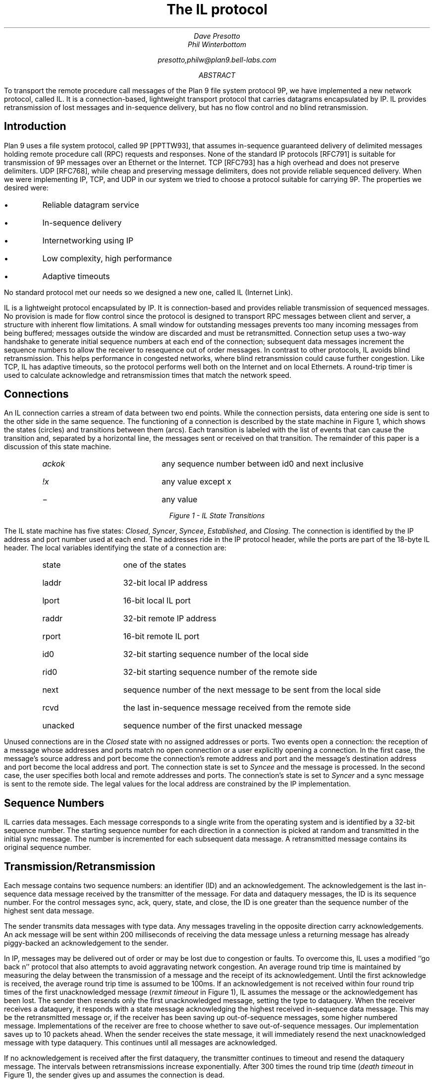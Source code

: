 .TL
The IL protocol
.AU
Dave Presotto
Phil Winterbottom
.sp
presotto,philw@plan9.bell-labs.com
.AB
To transport the remote procedure call messages of the Plan 9 file system
protocol 9P, we have implemented a new network protocol, called IL.
It is a connection-based, lightweight transport protocol that carries
datagrams encapsulated by IP.
IL provides retransmission of lost messages and in-sequence delivery, but has
no flow control and no blind retransmission.
.AE
.SH
Introduction
.PP
Plan 9 uses a file system protocol, called 9P [PPTTW93], that assumes
in-sequence guaranteed delivery of delimited messages
holding remote procedure call
(RPC) requests and responses.
None of the standard IP protocols [RFC791] is suitable for transmission of
9P messages over an Ethernet or the Internet.
TCP [RFC793] has a high overhead and does not preserve delimiters.
UDP [RFC768], while cheap and preserving message delimiters, does not provide
reliable sequenced delivery.
When we were implementing IP, TCP, and UDP in our system we
tried to choose a protocol suitable for carrying 9P.
The properties we desired were:
.IP \(bu
Reliable datagram service
.IP \(bu
In-sequence delivery
.IP \(bu
Internetworking using IP
.IP \(bu
Low complexity, high performance
.IP \(bu
Adaptive timeouts
.LP
No standard protocol met our needs so we designed a new one,
called IL (Internet Link).
.PP
IL is a lightweight protocol encapsulated by IP.
It is connection-based and
provides reliable transmission of sequenced messages.
No provision is made for flow control since the protocol
is designed to transport RPC
messages between client and server, a structure with inherent flow limitations.
A small window for outstanding messages prevents too
many incoming messages from being buffered;
messages outside the window are discarded
and must be retransmitted.
Connection setup uses a two-way handshake to generate
initial sequence numbers at each end of the connection;
subsequent data messages increment the
sequence numbers to allow
the receiver to resequence out of order messages. 
In contrast to other protocols, IL avoids blind retransmission.
This helps performance in congested networks,
where blind retransmission could cause further
congestion.
Like TCP, IL has adaptive timeouts,
so the protocol performs well both on the
Internet and on local Ethernets.
A round-trip timer is used
to calculate acknowledge and retransmission times
that match the network speed.
.SH
Connections
.PP
An IL connection carries a stream of data between two end points.
While the connection persists,
data entering one side is sent to the other side in the same sequence.
The functioning of a connection is described by the state machine in Figure 1,
which shows the states (circles) and transitions between them (arcs).
Each transition is labeled with the list of events that can cause
the transition and, separated by a horizontal line,
the messages sent or received on that transition.
The remainder of this paper is a discussion of this state machine.
.KF
\s-2
.PS 5.5i
copy "transition.pic"
.PE
\s+2
.RS
.IP \fIackok\fR 1.5i
any sequence number between id0 and next inclusive
.IP \fI!x\fR 1.5i
any value except x
.IP \- 1.5i
any value
.RE
.sp
.ce
.I "Figure 1 - IL State Transitions
.KE
.PP
The IL state machine has five states:
.I Closed ,
.I Syncer ,
.I Syncee ,
.I Established ,
and
.I Closing .
The connection is identified by the IP address and port number used at each end.
The addresses ride in the IP protocol header, while the ports are part of the
18-byte IL header.
The local variables identifying the state of a connection are:
.RS
.IP state 10
one of the states
.IP laddr 10
32-bit local IP address
.IP lport 10
16-bit local IL port
.IP raddr 10
32-bit remote IP address
.IP rport 10
16-bit remote IL port
.IP id0 10
32-bit starting sequence number of the local side
.IP rid0 10
32-bit starting sequence number of the remote side
.IP next 10
sequence number of the next message to be sent from the local side
.IP rcvd 10
the last in-sequence message received from the remote side
.IP unacked 10
sequence number of the first unacked message
.RE
.PP
Unused connections are in the
.I Closed
state with no assigned addresses or ports.
Two events open a connection: the reception of
a message whose addresses and ports match no open connection
or a user explicitly opening a connection.
In the first case, the message's source address and port become the
connection's remote address and port and the message's destination address
and port become the local address and port.
The connection state is set to
.I Syncee
and the message is processed.
In the second case, the user specifies both local and remote addresses and ports.
The connection's state is set to
.I Syncer
and a
.CW sync
message is sent to the remote side.
The legal values for the local address are constrained by the IP implementation.
.SH
Sequence Numbers
.PP
IL carries data messages.
Each message corresponds to a single write from
the operating system and is identified by a 32-bit
sequence number.
The starting sequence number for each direction in a
connection is picked at random and transmitted in the initial
.CW sync
message.
The number is incremented for each subsequent data message.
A retransmitted message contains its original sequence number.
.SH
Transmission/Retransmission
.PP
Each message contains two sequence numbers:
an identifier (ID) and an acknowledgement.
The acknowledgement is the last in-sequence
data message received by the transmitter of the message.
For
.CW data
and
.CW dataquery
messages, the ID is its sequence number.
For the control messages
.CW sync ,
.CW ack ,
.CW query ,
.CW state ,
and
.CW close ,
the ID is one greater than the sequence number of
the highest sent data message.
.PP
The sender transmits data messages with type
.CW data .
Any messages traveling in the opposite direction carry acknowledgements.
An
.CW ack
message will be sent within 200 milliseconds of receiving the data message
unless a returning message has already piggy-backed an
acknowledgement to the sender.
.PP
In IP, messages may be delivered out of order or
may be lost due to congestion or faults.
To overcome this,
IL uses a modified ``go back n'' protocol that also attempts
to avoid aggravating network congestion.
An average round trip time is maintained by measuring the delay between
the transmission of a message and the
receipt of its acknowledgement.
Until the first acknowledge is received, the average round trip time
is assumed to be 100ms.
If an acknowledgement is not received within four round trip times
of the first unacknowledged message
.I "rexmit timeout" "" (
in Figure 1), IL assumes the message or the acknowledgement
has been lost.
The sender then resends only the first unacknowledged message,
setting the type to
.CW dataquery .
When the receiver receives a
.CW dataquery ,
it responds with a
.CW state
message acknowledging the highest received in-sequence data message.
This may be the retransmitted message or, if the receiver has been
saving up out-of-sequence messages, some higher numbered message.
Implementations of the receiver are free to choose whether to save out-of-sequence messages.
Our implementation saves up to 10 packets ahead.
When the sender receives the
.CW state
message, it will immediately resend the next unacknowledged message
with type
.CW dataquery .
This continues until all messages are acknowledged.
.PP
If no acknowledgement is received after the first
.CW dataquery ,
the transmitter continues to timeout and resend the
.CW dataquery
message.
The intervals between retransmissions increase exponentially.
After 300 times the round trip time
.I "death timeout" "" (
in Figure 1), the sender gives up and
assumes the connection is dead.
.PP
Retransmission also occurs in the states
.I Syncer ,
.I Syncee ,
and
.I Close .
The retransmission intervals are the same as for data messages.
.SH
Keep Alive
.PP
Connections to dead systems must be discovered and torn down
lest they consume resources.
If the surviving system does not need to send any data and
all data it has sent has been acknowledged, the protocol
described so far will not discover these connections.
Therefore, in the
.I Established
state, if no other messages are sent for a 6 second period,
a
.CW query
is sent.
The receiver always replies to a
.CW query
with a
.CW state
message.
If no messages are received for 30 seconds, the
connection is torn down.
This is not shown in Figure 1.
.SH
Byte Ordering
.PP
All 32- and 16-bit quantities are transmitted high-order byte first, as
is the custom in IP.
.SH
Formats
.PP
The following is a C language description of an IP+IL
header, assuming no IP options:
.P1
typedef unsigned char byte;
struct IPIL
{
	byte	vihl;       /* Version and header length */
	byte	tos;        /* Type of service */
	byte	length[2];  /* packet length */
	byte	id[2];      /* Identification */
	byte	frag[2];    /* Fragment information */
	byte	ttl;        /* Time to live */
	byte	proto;      /* Protocol */
	byte	cksum[2];   /* Header checksum */
	byte	src[4];     /* Ip source */
	byte	dst[4];     /* Ip destination */
	byte	ilsum[2];   /* Checksum including header */
	byte	illen[2];   /* Packet length */
	byte	iltype;     /* Packet type */
	byte	ilspec;     /* Special */
	byte	ilsrc[2];   /* Src port */
	byte	ildst[2];   /* Dst port */
	byte	ilid[4];    /* Sequence id */
	byte	ilack[4];   /* Acked sequence */
};
.P2
.LP
Data is assumed to immediately follow the header in the message.
.CW Ilspec
is an extension reserved for future protocol changes.
.PP
The checksum is calculated with
.CW ilsum
and
.CW ilspec
set to zero.
It is the standard IP checksum, that is, the 16-bit one's complement of the one's
complement sum of all 16 bit words in the header and text.  If a
message contains an odd number of header and text bytes to be
checksummed, the last byte is padded on the right with zeros to
form a 16-bit word for the checksum.
The checksum covers from
.CW cksum
to  the end of the data.
.PP
The possible
.I iltype
values are:
.P1
enum {
	sync=		0,
	data=		1,
	dataquery=	2,
	ack=		3,
	query=		4,
	state=		5,
	close=		6,
};
.P2
.LP
The
.CW illen
field is the size in bytes of the IL header (18 bytes) plus the size of the data.
.SH
Numbers
.PP
The IP protocol number for IL is 40.
.PP
The assigned IL port numbers are:
.RS
.IP 7 15
echo all input to output
.IP 9 15
discard input
.IP 19 15
send a standard pattern to output
.IP 565 15
send IP addresses of caller and callee to output
.IP 566 15
Plan 9 authentication protocol
.IP 17005 15
Plan 9 CPU service, data
.IP 17006 15
Plan 9 CPU service, notes
.IP 17007 15
Plan 9 exported file systems
.IP 17008 15
Plan 9 file service
.IP 17009 15
Plan 9 remote execution
.IP 17030 15
Alef Name Server
.RE
.SH
References
.LP
[PPTTW93] Rob Pike, Dave Presotto, Ken Thompson, Howard Trickey, and Phil Winterbottom,
``The Use of Name Spaces in Plan 9'',
.I "Op. Sys. Rev.,
Vol. 27, No. 2, April 1993, pp. 72-76,
reprinted in this volume.
.br
[RFC791] RFC791,
.I "Internet Protocol,
.I "DARPA Internet Program Protocol Specification,
September 1981.
.br
[RFC793] RFC793,
.I "Transmission Control Protocol,
.I "DARPA Internet Program Protocol Specification,
September 1981.
.br
[RFC768] J. Postel, RFC768,
.I "User Datagram Protocol,
.I "DARPA Internet Program Protocol Specification,
August 1980.

